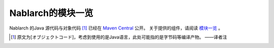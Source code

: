 .. _`module_list`:

==================================================
Nablarch的模块一览
==================================================

Nablarch 的Java 源代码与对象代码 [#objectCode]_ 已经在 `Maven Central <https://repo1.maven.org/maven2/com/nablarch/>`_ 公开。
关于提供的组件，请阅读 `模块一览 <https://github.com/nablarch/nablarch/blob/master/README.md/>`_ 。

.. [#objectCode]
    原文为[オブジェクトコード]，考虑到使用的是Java语言，此处可能指的是字节码等编译产物。
    ——译者注
